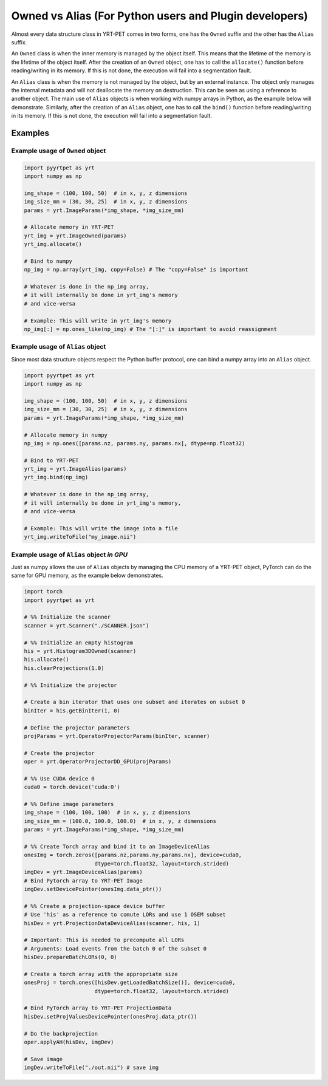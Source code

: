 Owned vs Alias (For Python users and Plugin developers)
=======================================================

Almost every data structure class in YRT-PET comes in two forms, one has
the ``Owned`` suffix and the other has the ``Alias`` suffix.

An ``Owned`` class is when the inner memory is managed by the object
itself. This means that the lifetime of the memory is the lifetime of
the object itself. After the creation of an ``Owned`` object, one has to
call the ``allocate()`` function before reading/writing in its memory.
If this is not done, the execution will fail into a segmentation fault.

An ``Alias`` class is when the memory is not managed by the object, but
by an external instance. The object only manages the internal metadata
and will not deallocate the memory on destruction. This can be seen as
using a reference to another object. The main use of ``Alias`` objects
is when working with numpy arrays in Python, as the example below will
demonstrate. Similarly, after the creation of an ``Alias`` object, one
has to call the ``bind()`` function before reading/writing in its
memory. If this is not done, the execution will fail into a segmentation
fault.

Examples
--------

Example usage of ``Owned`` object
~~~~~~~~~~~~~~~~~~~~~~~~~~~~~~~~~

.. code:: python

   import pyyrtpet as yrt
   import numpy as np

   img_shape = (100, 100, 50)  # in x, y, z dimensions
   img_size_mm = (30, 30, 25)  # in x, y, z dimensions
   params = yrt.ImageParams(*img_shape, *img_size_mm)

   # Allocate memory in YRT-PET
   yrt_img = yrt.ImageOwned(params)
   yrt_img.allocate()

   # Bind to numpy
   np_img = np.array(yrt_img, copy=False) # The "copy=False" is important

   # Whatever is done in the np_img array,
   # it will internally be done in yrt_img's memory
   # and vice-versa

   # Example: This will write in yrt_img's memory
   np_img[:] = np.ones_like(np_img) # The "[:]" is important to avoid reassignment

Example usage of ``Alias`` object
~~~~~~~~~~~~~~~~~~~~~~~~~~~~~~~~~

Since most data structure objects respect the Python buffer protocol,
one can bind a numpy array into an ``Alias`` object.

.. code:: python

   import pyyrtpet as yrt
   import numpy as np

   img_shape = (100, 100, 50)  # in x, y, z dimensions
   img_size_mm = (30, 30, 25)  # in x, y, z dimensions
   params = yrt.ImageParams(*img_shape, *img_size_mm)

   # Allocate memory in numpy
   np_img = np.ones([params.nz, params.ny, params.nx], dtype=np.float32)

   # Bind to YRT-PET
   yrt_img = yrt.ImageAlias(params)
   yrt_img.bind(np_img)

   # Whatever is done in the np_img array,
   # it will internally be done in yrt_img's memory,
   # and vice-versa

   # Example: This will write the image into a file
   yrt_img.writeToFile("my_image.nii")

Example usage of ``Alias`` object *in GPU*
~~~~~~~~~~~~~~~~~~~~~~~~~~~~~~~~~~~~~~~~~~

Just as numpy allows the use of ``Alias`` objects by managing the CPU
memory of a YRT-PET object, PyTorch can do the same for GPU memory, as
the example below demonstrates.

.. code:: python

   import torch
   import pyyrtpet as yrt

   # %% Initialize the scanner
   scanner = yrt.Scanner("./SCANNER.json")

   # %% Initialize an empty histogram
   his = yrt.Histogram3DOwned(scanner)
   his.allocate()
   his.clearProjections(1.0)

   # %% Initialize the projector

   # Create a bin iterator that uses one subset and iterates on subset 0
   binIter = his.getBinIter(1, 0)

   # Define the projector parameters
   projParams = yrt.OperatorProjectorParams(binIter, scanner)

   # Create the projector
   oper = yrt.OperatorProjectorDD_GPU(projParams)

   # %% Use CUDA device 0
   cuda0 = torch.device('cuda:0')

   # %% Define image parameters
   img_shape = (100, 100, 100)  # in x, y, z dimensions
   img_size_mm = (100.0, 100.0, 100.0)  # in x, y, z dimensions
   params = yrt.ImageParams(*img_shape, *img_size_mm)

   # %% Create Torch array and bind it to an ImageDeviceAlias
   onesImg = torch.zeros([params.nz,params.ny,params.nx], device=cuda0,
                         dtype=torch.float32, layout=torch.strided)
   imgDev = yrt.ImageDeviceAlias(params)
   # Bind Pytorch array to YRT-PET Image
   imgDev.setDevicePointer(onesImg.data_ptr())

   # %% Create a projection-space device buffer
   # Use 'his' as a reference to comute LORs and use 1 OSEM subset
   hisDev = yrt.ProjectionDataDeviceAlias(scanner, his, 1)

   # Important: This is needed to precompute all LORs
   # Arguments: Load events from the batch 0 of the subset 0
   hisDev.prepareBatchLORs(0, 0)

   # Create a torch array with the appropriate size
   onesProj = torch.ones([hisDev.getLoadedBatchSize()], device=cuda0,
                         dtype=torch.float32, layout=torch.strided)

   # Bind PyTorch array to YRT-PET ProjectionData
   hisDev.setProjValuesDevicePointer(onesProj.data_ptr())

   # Do the backprojection
   oper.applyAH(hisDev, imgDev)

   # Save image
   imgDev.writeToFile("./out.nii") # save img
